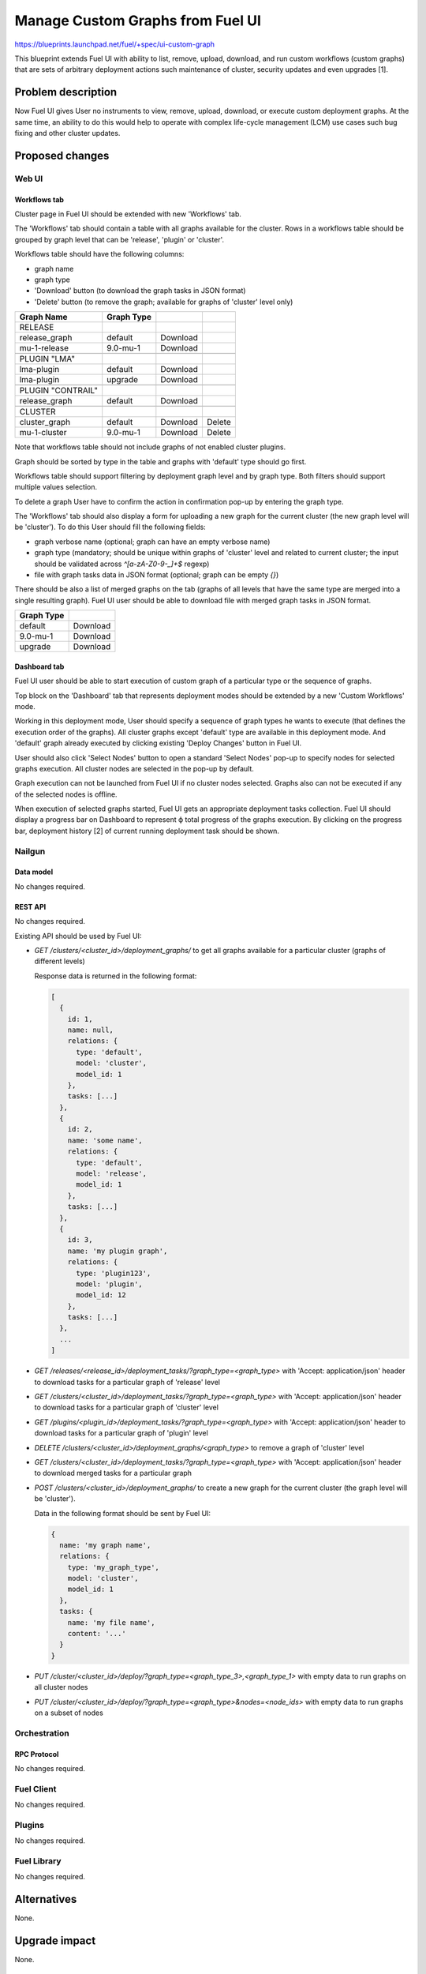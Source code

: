 ..
 This work is licensed under a Creative Commons Attribution 3.0 Unported
 License.

 http://creativecommons.org/licenses/by/3.0/legalcode

=================================
Manage Custom Graphs from Fuel UI
=================================

https://blueprints.launchpad.net/fuel/+spec/ui-custom-graph

This blueprint extends Fuel UI with ability to list, remove, upload, download,
and run custom workflows (custom graphs) that are sets of arbitrary deployment
actions such maintenance of cluster, security updates and even upgrades [1].


--------------------
Problem description
--------------------

Now Fuel UI gives User no instruments to view, remove, upload, download, or
execute custom deployment graphs. At the same time, an ability to do this
would help to operate with complex life-cycle management (LCM) use cases
such bug fixing and other cluster updates.


----------------
Proposed changes
----------------


Web UI
======

Workflows tab
-------------

Cluster page in Fuel UI should be extended with new 'Workflows' tab.

The 'Workflows' tab should contain a table with all graphs available for
the cluster.
Rows in a workflows table should be grouped by graph level that can be
'release', 'plugin' or 'cluster'.

Workflows table should have the following columns:

* graph name
* graph type
* 'Download' button (to download the graph tasks in JSON format)
* 'Delete' button (to remove the graph; available for graphs of 'cluster'
  level only)

+-------------------+-------------+-----------+-----------+
| Graph Name        | Graph Type  |           |           |
+===================+=============+===========+===========+
| RELEASE           |             |           |           |
+-------------------+-------------+-----------+-----------+
| release_graph     | default     | Download  |           |
+-------------------+-------------+-----------+-----------+
| mu-1-release      | 9.0-mu-1    | Download  |           |
+-------------------+-------------+-----------+-----------+
+-------------------+-------------+-----------+-----------+
| PLUGIN "LMA"      |             |           |           |
+-------------------+-------------+-----------+-----------+
| lma-plugin        | default     | Download  |           |
+-------------------+-------------+-----------+-----------+
| lma-plugin        | upgrade     | Download  |           |
+-------------------+-------------+-----------+-----------+
+-------------------+-------------+-----------+-----------+
| PLUGIN "CONTRAIL" |             |           |           |
+-------------------+-------------+-----------+-----------+
| release_graph     | default     | Download  |           |
+-------------------+-------------+-----------+-----------+
+-------------------+-------------+-----------+-----------+
| CLUSTER           |             |           |           |
+-------------------+-------------+-----------+-----------+
| cluster_graph     | default     | Download  |  Delete   |
+-------------------+-------------+-----------+-----------+
| mu-1-cluster      | 9.0-mu-1    | Download  |  Delete   |
+-------------------+-------------+-----------+-----------+

Note that workflows table should not include graphs of not enabled cluster
plugins.

Graph should be sorted by type in the table and graphs with 'default' type
should go first.

Workflows table should support filtering by deployment graph level and by
graph type. Both filters should support multiple values selection.

To delete a graph User have to confirm the action in confirmation pop-up by
entering the graph type.


The 'Workflows' tab should also display a form for uploading a new graph for
the current cluster (the new graph level will be 'cluster').
To do this User should fill the following fields:

* graph verbose name
  (optional; graph can have an empty verbose name)
* graph type
  (mandatory; should be unique within graphs of 'cluster' level and related
  to current cluster; the input should be validated across `^[a-zA-Z0-9-_]+$`
  regexp)
* file with graph tasks data in JSON format
  (optional; graph can be empty `{}`)


There should be also a list of merged graphs on the tab (graphs of all levels
that have the same type are merged into a single resulting graph).
Fuel UI user should be able to download file with merged graph tasks
in JSON format.

+-------------------+-----------+
| Graph Type        |           |
+===================+===========+
| default           | Download  |
+-------------------+-----------+
| 9.0-mu-1          | Download  |
+-------------------+-----------+
| upgrade           | Download  |
+-------------------+-----------+


Dashboard tab
-------------

Fuel UI user should be able to start execution of custom graph of a particular
type or the sequence of graphs.

Top block on the 'Dashboard' tab that represents deployment modes should be
extended by a new 'Custom Workflows' mode.

Working in this deployment mode, User should specify a sequence of graph types
he wants to execute (that defines the execution order of the graphs).
All cluster graphs except 'default' type are available in this deployment
mode. And 'default' graph already executed by clicking existing
'Deploy Changes' button in Fuel UI.

User should also click 'Select Nodes' button to open a standard 'Select Nodes'
pop-up to specify nodes for selected graphs execution.
All cluster nodes are selected in the pop-up by default.

Graph execution can not be launched from Fuel UI if no cluster nodes selected.
Graphs also can not be executed if any of the selected nodes is offline.

When execution of selected graphs started, Fuel UI gets an appropriate
deployment tasks collection. Fuel UI should display a progress bar on
Dashboard to represent ф total progress of the graphs execution. By clicking
on the progress bar, deployment history [2] of current running deployment task
should be shown.


Nailgun
=======


Data model
----------

No changes required.


REST API
--------

No changes required.

Existing API should be used by Fuel UI:

* `GET /clusters/<cluster_id>/deployment_graphs/` to get all graphs available
  for a particular cluster (graphs of different levels)

  Response data is returned in the following format:

  .. code-block:: json

    [
      {
        id: 1,
        name: null,
        relations: {
          type: 'default',
          model: 'cluster',
          model_id: 1
        },
        tasks: [...]
      },
      {
        id: 2,
        name: 'some name',
        relations: {
          type: 'default',
          model: 'release',
          model_id: 1
        },
        tasks: [...]
      },
      {
        id: 3,
        name: 'my plugin graph',
        relations: {
          type: 'plugin123',
          model: 'plugin',
          model_id: 12
        },
        tasks: [...]
      },
      ...
    ]

* `GET /releases/<release_id>/deployment_tasks/?graph_type=<graph_type>`
  with 'Accept: application/json' header to download tasks for a particular
  graph of 'release' level

* `GET /clusters/<cluster_id>/deployment_tasks/?graph_type=<graph_type>`
  with 'Accept: application/json' header to download tasks for a particular
  graph of 'cluster' level

* `GET /plugins/<plugin_id>/deployment_tasks/?graph_type=<graph_type>`
  with 'Accept: application/json' header to download tasks for a particular
  graph of 'plugin' level

* `DELETE /clusters/<cluster_id>/deployment_graphs/<graph_type>` to remove
  a graph of 'cluster' level

* `GET /clusters/<cluster_id>/deployment_tasks/?graph_type=<graph_type>`
  with 'Accept: application/json' header to download merged tasks for
  a particular graph

* `POST /clusters/<cluster_id>/deployment_graphs/` to create a new graph for
  the current cluster (the graph level will be 'cluster').

  Data in the following format should be sent by Fuel UI:

  .. code-block:: json

    {
      name: 'my graph name',
      relations: {
        type: 'my_graph_type',
        model: 'cluster',
        model_id: 1
      },
      tasks: {
        name: 'my file name',
        content: '...'
      }
    }

* `PUT /cluster/<cluster_id>/deploy/?graph_type=<graph_type_3>,<graph_type_1>`
  with empty data to run graphs on all cluster nodes

* `PUT /cluster/<cluster_id>/deploy/?graph_type=<graph_type>&nodes=<node_ids>`
  with empty data to run graphs on a subset of nodes


Orchestration
=============


RPC Protocol
------------

No changes required.


Fuel Client
===========

No changes required.


Plugins
=======

No changes required.


Fuel Library
============

No changes required.


------------
Alternatives
------------

None.


--------------
Upgrade impact
--------------

None.


---------------
Security impact
---------------

None.


--------------------
Notifications impact
--------------------

None.


---------------
End user impact
---------------

Ability to perform maintenance of a cluster including applying of bugfixes,
security updates or even upgrade.


------------------
Performance impact
------------------

None.


-----------------
Deployment impact
-----------------

None.

----------------
Developer impact
----------------

None.


---------------------
Infrastructure impact
---------------------

None.

--------------------
Documentation impact
--------------------

Fuel UI user guide should be updated to include information about the feature.


--------------
Implementation
--------------

Assignee(s)
===========

Primary assignee:
  jkirnosova

Other contributors:
  bdudko (visual design)
  bgaifullin, ikutukov (Nailgun code)

Mandatory design review:
  vkramskikh
  ikutukov


Work Items
==========

#. Add a new 'Workflows' tab with all cluster graphs listing.
#. Add controls to upload a new cluster graph.
#. Add controls to run custom graphs on cluster nodes.


Dependencies
============

None.


------------
Testing, QA
------------

* Manual testing.
* UI functional tests should cover the changes.

Acceptance criteria
===================

Fuel UI user is able to list, download deployment graphs and run the graph of
the selected type on the subset of nodes or on the whole cluster.


----------
References
----------

[1] Allow user to run custom graph on cluster
    https://blueprints.launchpad.net/fuel/+spec/custom-graph-execution

[2] Deployment task execution history in Fuel UI
    https://blueprints.launchpad.net/fuel/+spec/ui-deployment-history